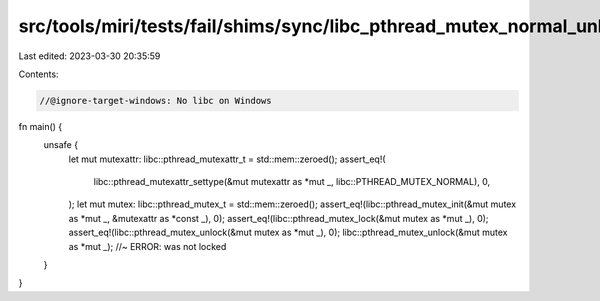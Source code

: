 src/tools/miri/tests/fail/shims/sync/libc_pthread_mutex_normal_unlock_unlocked.rs
=================================================================================

Last edited: 2023-03-30 20:35:59

Contents:

.. code-block:: rs

    //@ignore-target-windows: No libc on Windows

fn main() {
    unsafe {
        let mut mutexattr: libc::pthread_mutexattr_t = std::mem::zeroed();
        assert_eq!(
            libc::pthread_mutexattr_settype(&mut mutexattr as *mut _, libc::PTHREAD_MUTEX_NORMAL),
            0,
        );
        let mut mutex: libc::pthread_mutex_t = std::mem::zeroed();
        assert_eq!(libc::pthread_mutex_init(&mut mutex as *mut _, &mutexattr as *const _), 0);
        assert_eq!(libc::pthread_mutex_lock(&mut mutex as *mut _), 0);
        assert_eq!(libc::pthread_mutex_unlock(&mut mutex as *mut _), 0);
        libc::pthread_mutex_unlock(&mut mutex as *mut _); //~ ERROR: was not locked
    }
}


